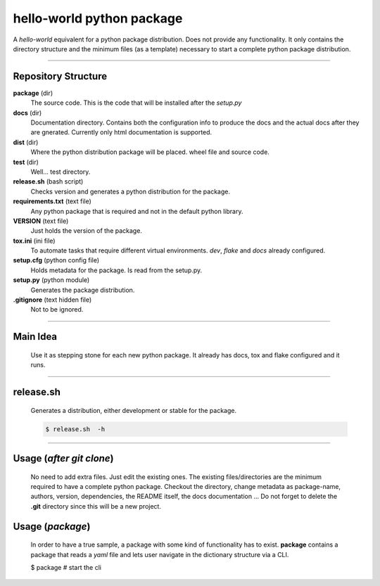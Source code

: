 ##########################
hello-world python package
##########################

A `hello-world` equivalent for a python package distribution. Does not provide any functionality.
It only contains the directory structure and the minimum files (as a template) necessary to start 
a complete python package distribution.

----

Repository Structure
====================

**package** (dir)
  The source code. This is the code that will be installed after the `setup.py`

**docs** (dir)
  Documentation directory. Contains both the configuration info to produce the docs and the 
  actual docs after they are gnerated. Currently only html documentation is supported.

**dist** (dir)
  Where the python distribution package will be placed. wheel file and source code.

**test** (dir)
  Well... test directory. 
 
**release.sh** (bash script)
  Checks version and generates a python distribution for the package.

**requirements.txt** (text file)
  Any python package that is required and not in the default python library.

**VERSION** (text file)
  Just holds the version of the package.

**tox.ini** (ini file)
  To automate tasks that require different virtual environments. `dev`, `flake` and `docs` already configured.

**setup.cfg** (python config file)
  Holds metadata for the package. Is read from the setup.py.

**setup.py** (python module)
  Generates the package distribution.

**.gitignore** (text hidden file)
  Not to be ignored.

----

Main Idea
=========
  Use it as stepping stone for each new python package. It already has docs, tox and flake configured and it runs.

----


release.sh
==========
  Generates a distribution, either development or stable for the package.

  .. code-block:: bash

    $ release.sh  -h 

----

Usage (*after git clone*)
=========================
  No need to add extra files. Just edit the existing ones. The existing files/directories are the minimum required to have
  a complete python package. Checkout the directory, change metadata as package-name, authors, version, dependencies, the
  README itself, the docs documentation ... Do not forget to delete the **.git** directory since this will be a new project.


Usage (*package*)
===================
  In order to have a true sample, a package with some kind of functionality has to exist. **package** contains a package 
  that reads a `yaml` file and lets user navigate in the dictionary structure via a CLI.

  .. code-block:: bash

  $ package  # start the cli
   

